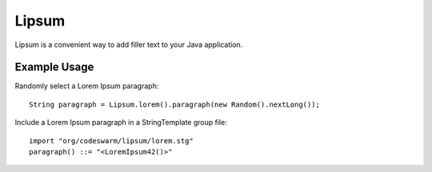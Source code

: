 Lipsum
======

Lipsum is a convenient way to add filler text to your Java application.

Example Usage
-------------

Randomly select a Lorem Ipsum paragraph::

 String paragraph = Lipsum.lorem().paragraph(new Random().nextLong());

Include a Lorem Ipsum paragraph in a StringTemplate group file::

 import "org/codeswarm/lipsum/lorem.stg"
 paragraph() ::= "<LoremIpsum42()>"

